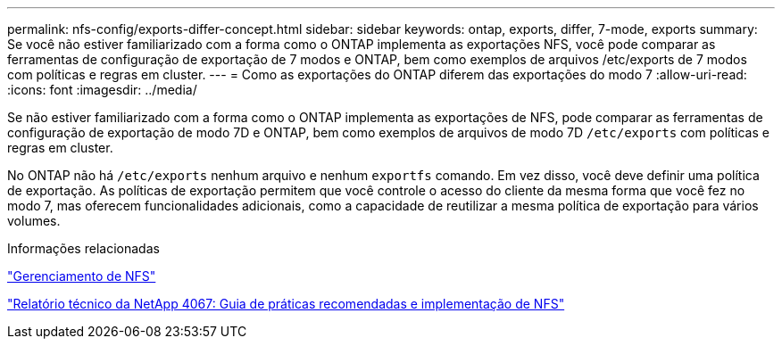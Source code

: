 ---
permalink: nfs-config/exports-differ-concept.html 
sidebar: sidebar 
keywords: ontap, exports, differ, 7-mode, exports 
summary: Se você não estiver familiarizado com a forma como o ONTAP implementa as exportações NFS, você pode comparar as ferramentas de configuração de exportação de 7 modos e ONTAP, bem como exemplos de arquivos /etc/exports de 7 modos com políticas e regras em cluster. 
---
= Como as exportações do ONTAP diferem das exportações do modo 7
:allow-uri-read: 
:icons: font
:imagesdir: ../media/


[role="lead"]
Se não estiver familiarizado com a forma como o ONTAP implementa as exportações de NFS, pode comparar as ferramentas de configuração de exportação de modo 7D e ONTAP, bem como exemplos de arquivos de modo 7D `/etc/exports` com políticas e regras em cluster.

No ONTAP não há `/etc/exports` nenhum arquivo e nenhum `exportfs` comando. Em vez disso, você deve definir uma política de exportação. As políticas de exportação permitem que você controle o acesso do cliente da mesma forma que você fez no modo 7, mas oferecem funcionalidades adicionais, como a capacidade de reutilizar a mesma política de exportação para vários volumes.

.Informações relacionadas
link:../nfs-admin/index.html["Gerenciamento de NFS"]

https://www.netapp.com/pdf.html?item=/media/10720-tr-4067.pdf["Relatório técnico da NetApp 4067: Guia de práticas recomendadas e implementação de NFS"^]
